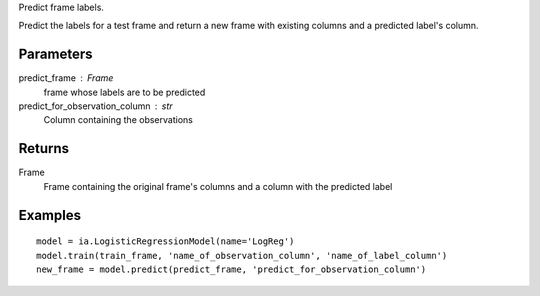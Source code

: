 Predict frame labels.

Predict the labels for a test frame and return a new frame with existing
columns and a predicted label's column.

Parameters
----------
predict_frame : Frame
    frame whose labels are to be predicted

predict_for_observation_column : str
    Column containing the observations

Returns
-------
Frame
    Frame containing the original frame's columns and a column with the
    predicted label


Examples
--------
::

    model = ia.LogisticRegressionModel(name='LogReg')
    model.train(train_frame, 'name_of_observation_column', 'name_of_label_column')
    new_frame = model.predict(predict_frame, 'predict_for_observation_column')


